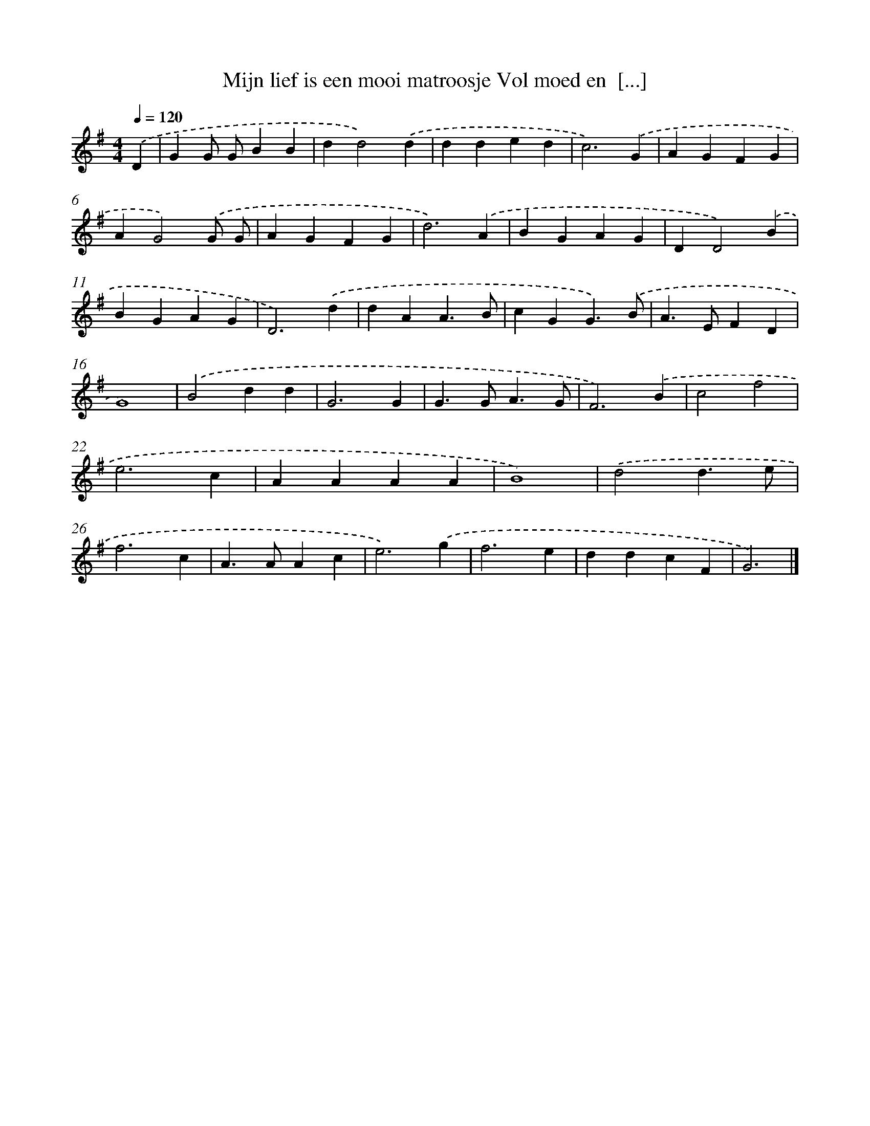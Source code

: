 X: 2703
T: Mijn lief is een mooi matroosje Vol moed en  [...]
%%abc-version 2.0
%%abcx-abcm2ps-target-version 5.9.1 (29 Sep 2008)
%%abc-creator hum2abc beta
%%abcx-conversion-date 2018/11/01 14:35:53
%%humdrum-veritas 1178666266
%%humdrum-veritas-data 510774242
%%continueall 1
%%barnumbers 0
L: 1/4
M: 4/4
Q: 1/4=120
K: G clef=treble
.('D [I:setbarnb 1]|
GG/ G/BB |
dd2).('d |
dded |
c3).('G |
AGFG |
AG2).('G/ G/ |
AGFG |
d3).('A |
BGAG |
DD2).('B |
BGAG |
D3).('d |
dAA3/B/ |
cGG3/).('B/ |
A>EFD |
G4) |
.('B2dd |
G3G |
G>GA3/G/ |
F3).('B |
c2f2 |
e3c |
AAAA |
B4) |
.('d2d3/e/ |
f3c |
A>AAc |
e3).('g |
f3e |
ddcF |
G3) |]
